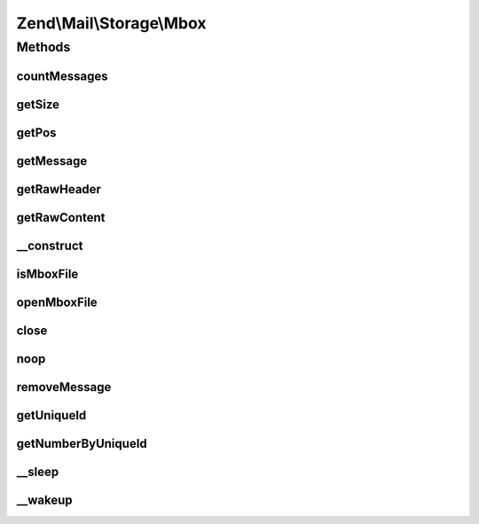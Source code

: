 .. Mail/Storage/Mbox.php generated using docpx on 01/30/13 03:32am


Zend\\Mail\\Storage\\Mbox
=========================

Methods
+++++++

countMessages
-------------

.. function:: countMessages()


    Count messages all messages in current box

    :rtype: int number of messages

    :throws: \Zend\Mail\Storage\Exception\ExceptionInterface 



getSize
-------

.. function:: getSize()


    Get a list of messages with number and size

    :param int|null: number of message or null for all messages

    :rtype: int|array size of given message of list with all messages as array(num => size)



getPos
------

.. function:: getPos()


    Get positions for mail message or throw exception if id is invalid

    :param int: number of message

    :throws Exception\InvalidArgumentException: 

    :rtype: array positions as in positions



getMessage
----------

.. function:: getMessage()


    Fetch a message

    :param int: number of message

    :rtype: \Zend\Mail\Storage\Message\File 

    :throws: \Zend\Mail\Storage\Exception\ExceptionInterface 



getRawHeader
------------

.. function:: getRawHeader()



getRawContent
-------------

.. function:: getRawContent()



__construct
-----------

.. function:: __construct()


    Create instance with parameters
    Supported parameters are:
      - filename filename of mbox file

    :param $params: mail reader specific parameters

    :throws Exception\InvalidArgumentException: 



isMboxFile
----------

.. function:: isMboxFile()


    check if given file is a mbox file
    
    if $file is a resource its file pointer is moved after the first line

    :param resource|string: stream resource of name of file
    :param bool: file is string or resource

    :rtype: bool file is mbox file



openMboxFile
------------

.. function:: openMboxFile()


    open given file as current mbox file

    :param string: filename of mbox file

    :throws Exception\RuntimeException: 
    :throws Exception\InvalidArgumentException: 



close
-----

.. function:: close()


    Close resource for mail lib. If you need to control, when the resource
    is closed. Otherwise the destructor would call this.



noop
----

.. function:: noop()


    Waste some CPU cycles doing nothing.

    :rtype: bool always return true



removeMessage
-------------

.. function:: removeMessage()


    stub for not supported message deletion

    :param $id: 

    :throws Exception\RuntimeException: 



getUniqueId
-----------

.. function:: getUniqueId()


    get unique id for one or all messages
    
    Mbox does not support unique ids (yet) - it's always the same as the message number.
    That shouldn't be a problem, because we can't change mbox files. Therefor the message
    number is save enough.

    :param int|null: message number

    :rtype: array|string message number for given message or all messages as array

    :throws: \Zend\Mail\Storage\Exception\ExceptionInterface 



getNumberByUniqueId
-------------------

.. function:: getNumberByUniqueId()


    get a message number from a unique id
    
    I.e. if you have a webmailer that supports deleting messages you should use unique ids
    as parameter and use this method to translate it to message number right before calling removeMessage()

    :param string: unique id

    :rtype: int message number

    :throws: \Zend\Mail\Storage\Exception\ExceptionInterface 



__sleep
-------

.. function:: __sleep()


    magic method for serialize()
    
    with this method you can cache the mbox class

    :rtype: array name of variables



__wakeup
--------

.. function:: __wakeup()


    magic method for unserialize()
    
    with this method you can cache the mbox class
    for cache validation the mtime of the mbox file is used





